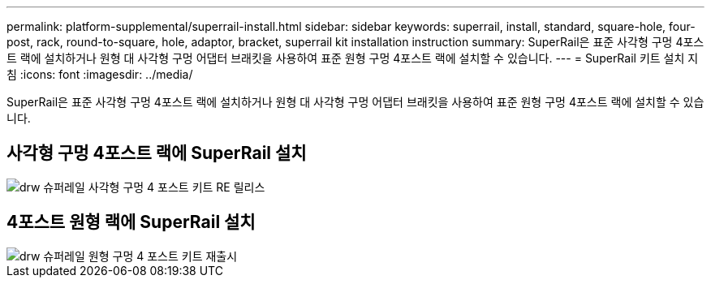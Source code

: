 ---
permalink: platform-supplemental/superrail-install.html 
sidebar: sidebar 
keywords: superrail, install, standard, square-hole, four-post, rack, round-to-square, hole, adaptor, bracket, superrail kit installation instruction 
summary: SuperRail은 표준 사각형 구멍 4포스트 랙에 설치하거나 원형 대 사각형 구멍 어댑터 브래킷을 사용하여 표준 원형 구멍 4포스트 랙에 설치할 수 있습니다. 
---
= SuperRail 키트 설치 지침
:icons: font
:imagesdir: ../media/


[role="lead"]
SuperRail은 표준 사각형 구멍 4포스트 랙에 설치하거나 원형 대 사각형 구멍 어댑터 브래킷을 사용하여 표준 원형 구멍 4포스트 랙에 설치할 수 있습니다.



== 사각형 구멍 4포스트 랙에 SuperRail 설치

image::../media/drw_superrail_square_hole_four_post_kit_re_release.png[drw 슈퍼레일 사각형 구멍 4 포스트 키트 RE 릴리스]



== 4포스트 원형 랙에 SuperRail 설치

image::../media/drw_superrail_round_hole_four_post_kit_re_release.png[drw 슈퍼레일 원형 구멍 4 포스트 키트 재출시]
